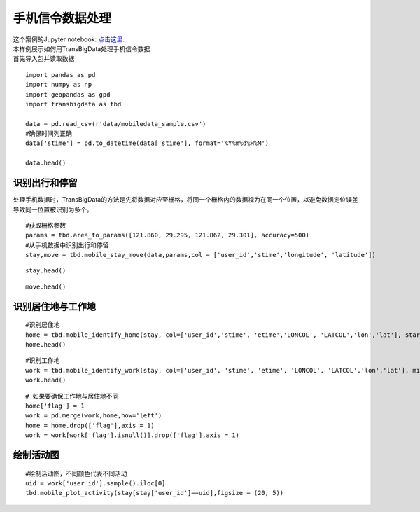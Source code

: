 手机信令数据处理
=================================

| 这个案例的Jupyter notebook: `点击这里 <https://github.com/ni1o1/transbigdata/blob/main/example/Example%208-Mobile%20phone%20data%20processing.ipynb>`__.
| 本样例展示如何用TransBigData处理手机信令数据
| 首先导入包并读取数据

::

    import pandas as pd
    import numpy as np
    import geopandas as gpd
    import transbigdata as tbd
    
    data = pd.read_csv(r'data/mobiledata_sample.csv')
    #确保时间列正确
    data['stime'] = pd.to_datetime(data['stime'], format='%Y%m%d%H%M')
    
    data.head()




.. raw:: html

    <div>
    <style scoped>
        .dataframe tbody tr th:only-of-type {
            vertical-align: middle;
        }
    
        .dataframe tbody tr th {
            vertical-align: top;
        }
    
        .dataframe thead th {
            text-align: right;
        }
    </style>
    <table border="1" class="dataframe">
      <thead>
        <tr style="text-align: right;">
          <th></th>
          <th>user_id</th>
          <th>stime</th>
          <th>longitude</th>
          <th>latitude</th>
          <th>date</th>
        </tr>
      </thead>
      <tbody>
        <tr>
          <th>0</th>
          <td>a93c8222bae0e0abe45672088c961e44</td>
          <td>2018-06-16 18:01:02</td>
          <td>119.704</td>
          <td>30.634</td>
          <td>20180616</td>
        </tr>
        <tr>
          <th>1</th>
          <td>a93c8222bae0e0abe45672088c961e44</td>
          <td>2018-06-16 14:01:02</td>
          <td>119.704</td>
          <td>30.634</td>
          <td>20180616</td>
        </tr>
        <tr>
          <th>2</th>
          <td>a93c8222bae0e0abe45672088c961e44</td>
          <td>2018-06-16 06:00:07</td>
          <td>119.708</td>
          <td>30.630</td>
          <td>20180616</td>
        </tr>
        <tr>
          <th>3</th>
          <td>a93c8222bae0e0abe45672088c961e44</td>
          <td>2018-06-16 19:00:06</td>
          <td>119.704</td>
          <td>30.634</td>
          <td>20180616</td>
        </tr>
        <tr>
          <th>4</th>
          <td>a93c8222bae0e0abe45672088c961e44</td>
          <td>2018-06-16 08:03:01</td>
          <td>119.704</td>
          <td>30.634</td>
          <td>20180616</td>
        </tr>
      </tbody>
    </table>
    </div>



识别出行和停留
-------------------------------------------------------------------

处理手机数据时，TransBigData的方法是先将数据对应至栅格，将同一个栅格内的数据视为在同一个位置，以避免数据定位误差导致同一位置被识别为多个。

::

    #获取栅格参数
    params = tbd.area_to_params([121.860, 29.295, 121.862, 29.301], accuracy=500)
    #从手机数据中识别出行和停留
    stay,move = tbd.mobile_stay_move(data,params,col = ['user_id','stime','longitude', 'latitude'])

::

    stay.head()




.. raw:: html

    <div>
    <style scoped>
        .dataframe tbody tr th:only-of-type {
            vertical-align: middle;
        }
    
        .dataframe tbody tr th {
            vertical-align: top;
        }
    
        .dataframe thead th {
            text-align: right;
        }
    </style>
    <table border="1" class="dataframe">
      <thead>
        <tr style="text-align: right;">
          <th></th>
          <th>user_id</th>
          <th>stime</th>
          <th>LONCOL</th>
          <th>LATCOL</th>
          <th>etime</th>
          <th>lon</th>
          <th>lat</th>
          <th>duration</th>
        </tr>
      </thead>
      <tbody>
        <tr>
          <th>0</th>
          <td>00466ab30de56db7efbd04991b680ae1</td>
          <td>2018-06-01 00:00:00</td>
          <td>-83</td>
          <td>196</td>
          <td>2018-06-01 07:02:01</td>
          <td>121.432040</td>
          <td>30.176335</td>
          <td>25321.0</td>
        </tr>
        <tr>
          <th>1</th>
          <td>00466ab30de56db7efbd04991b680ae1</td>
          <td>2018-06-01 07:03:06</td>
          <td>-81</td>
          <td>191</td>
          <td>2018-06-01 12:00:02</td>
          <td>121.442352</td>
          <td>30.153852</td>
          <td>17816.0</td>
        </tr>
        <tr>
          <th>2</th>
          <td>00466ab30de56db7efbd04991b680ae1</td>
          <td>2018-06-01 12:02:00</td>
          <td>-83</td>
          <td>196</td>
          <td>2018-06-01 13:00:04</td>
          <td>121.432040</td>
          <td>30.176335</td>
          <td>3484.0</td>
        </tr>
        <tr>
          <th>3</th>
          <td>00466ab30de56db7efbd04991b680ae1</td>
          <td>2018-06-01 13:05:08</td>
          <td>-60</td>
          <td>187</td>
          <td>2018-06-01 14:00:00</td>
          <td>121.550631</td>
          <td>30.135865</td>
          <td>3292.0</td>
        </tr>
        <tr>
          <th>4</th>
          <td>00466ab30de56db7efbd04991b680ae1</td>
          <td>2018-06-01 14:03:04</td>
          <td>-60</td>
          <td>189</td>
          <td>2018-06-01 18:01:03</td>
          <td>121.550631</td>
          <td>30.144858</td>
          <td>14279.0</td>
        </tr>
      </tbody>
    </table>
    </div>



::

    move.head()




.. raw:: html

    <div>
    <style scoped>
        .dataframe tbody tr th:only-of-type {
            vertical-align: middle;
        }
    
        .dataframe tbody tr th {
            vertical-align: top;
        }
    
        .dataframe thead th {
            text-align: right;
        }
    </style>
    <table border="1" class="dataframe">
      <thead>
        <tr style="text-align: right;">
          <th></th>
          <th>user_id</th>
          <th>SLONCOL</th>
          <th>SLATCOL</th>
          <th>stime</th>
          <th>slon</th>
          <th>slat</th>
          <th>etime</th>
          <th>elon</th>
          <th>elat</th>
          <th>ELONCOL</th>
          <th>ELATCOL</th>
          <th>duration</th>
        </tr>
      </thead>
      <tbody>
        <tr>
          <th>0</th>
          <td>00466ab30de56db7efbd04991b680ae1</td>
          <td>-83</td>
          <td>196</td>
          <td>2018-06-01 07:02:01</td>
          <td>121.432040</td>
          <td>30.176335</td>
          <td>2018-06-01 07:03:06</td>
          <td>121.442352</td>
          <td>30.153852</td>
          <td>-81.0</td>
          <td>191.0</td>
          <td>65.0</td>
        </tr>
        <tr>
          <th>1</th>
          <td>00466ab30de56db7efbd04991b680ae1</td>
          <td>-81</td>
          <td>191</td>
          <td>2018-06-01 12:00:02</td>
          <td>121.442352</td>
          <td>30.153852</td>
          <td>2018-06-01 12:02:00</td>
          <td>121.432040</td>
          <td>30.176335</td>
          <td>-83.0</td>
          <td>196.0</td>
          <td>118.0</td>
        </tr>
        <tr>
          <th>2</th>
          <td>00466ab30de56db7efbd04991b680ae1</td>
          <td>-83</td>
          <td>196</td>
          <td>2018-06-01 13:00:04</td>
          <td>121.432040</td>
          <td>30.176335</td>
          <td>2018-06-01 13:05:08</td>
          <td>121.550631</td>
          <td>30.135865</td>
          <td>-60.0</td>
          <td>187.0</td>
          <td>304.0</td>
        </tr>
        <tr>
          <th>3</th>
          <td>00466ab30de56db7efbd04991b680ae1</td>
          <td>-60</td>
          <td>187</td>
          <td>2018-06-01 14:00:00</td>
          <td>121.550631</td>
          <td>30.135865</td>
          <td>2018-06-01 14:03:04</td>
          <td>121.550631</td>
          <td>30.144858</td>
          <td>-60.0</td>
          <td>189.0</td>
          <td>184.0</td>
        </tr>
        <tr>
          <th>4</th>
          <td>00466ab30de56db7efbd04991b680ae1</td>
          <td>-60</td>
          <td>189</td>
          <td>2018-06-01 18:01:03</td>
          <td>121.550631</td>
          <td>30.144858</td>
          <td>2018-06-01 18:04:03</td>
          <td>121.432040</td>
          <td>30.176335</td>
          <td>-83.0</td>
          <td>196.0</td>
          <td>180.0</td>
        </tr>
      </tbody>
    </table>
    </div>



识别居住地与工作地
----------------------------

::

    #识别居住地
    home = tbd.mobile_identify_home(stay, col=['user_id','stime', 'etime','LONCOL', 'LATCOL','lon','lat'], start_hour=8, end_hour=20 )
    home.head()




.. raw:: html

    <div>
    <style scoped>
        .dataframe tbody tr th:only-of-type {
            vertical-align: middle;
        }
    
        .dataframe tbody tr th {
            vertical-align: top;
        }
    
        .dataframe thead th {
            text-align: right;
        }
    </style>
    <table border="1" class="dataframe">
      <thead>
        <tr style="text-align: right;">
          <th></th>
          <th>user_id</th>
          <th>LONCOL</th>
          <th>LATCOL</th>
          <th>lon</th>
          <th>lat</th>
        </tr>
      </thead>
      <tbody>
        <tr>
          <th>3324</th>
          <td>fcc3a9e9df361667e00ee5c16cb08922</td>
          <td>-147</td>
          <td>292</td>
          <td>121.102046</td>
          <td>30.608009</td>
        </tr>
        <tr>
          <th>3303</th>
          <td>f71e9d7d78e6f5bc9539d141e3a5a1c4</td>
          <td>-216</td>
          <td>330</td>
          <td>120.746272</td>
          <td>30.778880</td>
        </tr>
        <tr>
          <th>3273</th>
          <td>f6b65495b63574c2eb73c7e63ae38252</td>
          <td>-225</td>
          <td>-286</td>
          <td>120.699867</td>
          <td>28.008971</td>
        </tr>
        <tr>
          <th>3237</th>
          <td>f1f4224a60da630a0b83b3a231022123</td>
          <td>102</td>
          <td>157</td>
          <td>122.385927</td>
          <td>30.000967</td>
        </tr>
        <tr>
          <th>3181</th>
          <td>e96739aedb70a8e5c4efe4c488934b43</td>
          <td>-223</td>
          <td>278</td>
          <td>120.710179</td>
          <td>30.545056</td>
        </tr>
      </tbody>
    </table>
    </div>



::

    #识别工作地
    work = tbd.mobile_identify_work(stay, col=['user_id', 'stime', 'etime', 'LONCOL', 'LATCOL','lon','lat'], minhour=3, start_hour=8, end_hour=20,workdaystart=0, workdayend=4)
    work.head()




.. raw:: html

    <div>
    <style scoped>
        .dataframe tbody tr th:only-of-type {
            vertical-align: middle;
        }
    
        .dataframe tbody tr th {
            vertical-align: top;
        }
    
        .dataframe thead th {
            text-align: right;
        }
    </style>
    <table border="1" class="dataframe">
      <thead>
        <tr style="text-align: right;">
          <th></th>
          <th>user_id</th>
          <th>LONCOL</th>
          <th>LATCOL</th>
          <th>lon</th>
          <th>lat</th>
        </tr>
      </thead>
      <tbody>
        <tr>
          <th>0</th>
          <td>fcc3a9e9df361667e00ee5c16cb08922</td>
          <td>-146</td>
          <td>292</td>
          <td>121.107203</td>
          <td>30.608009</td>
        </tr>
        <tr>
          <th>1</th>
          <td>f71e9d7d78e6f5bc9539d141e3a5a1c4</td>
          <td>-219</td>
          <td>325</td>
          <td>120.730804</td>
          <td>30.756397</td>
        </tr>
        <tr>
          <th>3</th>
          <td>f1f4224a60da630a0b83b3a231022123</td>
          <td>103</td>
          <td>153</td>
          <td>122.391083</td>
          <td>29.982981</td>
        </tr>
        <tr>
          <th>5</th>
          <td>e1a1dfb5a77578c889bd3368ffe1d30f</td>
          <td>-62</td>
          <td>138</td>
          <td>121.540319</td>
          <td>29.915532</td>
        </tr>
        <tr>
          <th>6</th>
          <td>e0e30d88fc4f4b8a1d649baf9dd1274e</td>
          <td>-436</td>
          <td>-35</td>
          <td>119.611920</td>
          <td>29.137619</td>
        </tr>
      </tbody>
    </table>
    </div>



::

    # 如果要确保工作地与居住地不同
    home['flag'] = 1
    work = pd.merge(work,home,how='left')
    home = home.drop(['flag'],axis = 1)
    work = work[work['flag'].isnull()].drop(['flag'],axis = 1)

绘制活动图
-------------

::

    #绘制活动图，不同颜色代表不同活动
    uid = work['user_id'].sample().iloc[0]
    tbd.mobile_plot_activity(stay[stay['user_id']==uid],figsize = (20, 5))



.. image:: output_12_0.png

